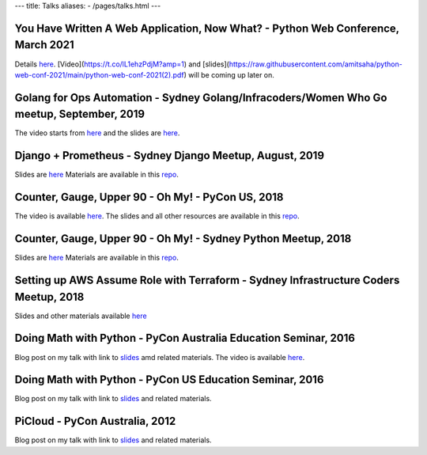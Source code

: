 ---
title: Talks
aliases:
- /pages/talks.html
---


You Have Written A Web Application, Now What? - Python Web Conference, March 2021
---------------------------------------------------------------------------------

Details `here <https://2021.pythonwebconf.com/presentations/you-have-written-a-web-application-now-what>`__. 
[Video](https://t.co/lL1ehzPdjM?amp=1) and [slides](https://raw.githubusercontent.com/amitsaha/python-web-conf-2021/main/python-web-conf-2021(2).pdf)
will be coming up later on.

Golang for Ops Automation - Sydney Golang/Infracoders/Women Who Go meetup, September, 2019
------------------------------------------------------------------------------------------

The video starts from `here <https://youtu.be/5nqO_1yKhZE?t=383>`__ and the slides are `here <https://bit.ly/2mJCEnn>`__.

Django + Prometheus - Sydney Django Meetup, August, 2019
--------------------------------------------------------

Slides are `here <https://github.com/amitsaha/python-monitoring-talk/blob/master/slides/Django-monitoring-with-prometheus.pdf>`__
Materials are available in this `repo <https://github.com/amitsaha/python-monitoring-talk>`__.


Counter, Gauge, Upper 90 - Oh My! - PyCon US, 2018
--------------------------------------------------

The video is available `here <https://echorand.me/video-pycon-us-2018-talk-counter-gauge-oh-my.html>`__.
The slides and all other resources are available in this `repo <https://github.com/amitsaha/python-monitoring-talk>`__.

Counter, Gauge, Upper 90 - Oh My! - Sydney Python Meetup, 2018
--------------------------------------------------------------

Slides are `here <https://github.com/amitsaha/python-monitoring-talk/blob/master/slides/sypy.pdf>`__ Materials
are available in this `repo <https://github.com/amitsaha/python-monitoring-talk>`__.


Setting up AWS Assume Role with Terraform - Sydney Infrastructure Coders Meetup, 2018
-------------------------------------------------------------------------------------

Slides and other materials available `here <https://github.com/amitsaha/aws-assume-role-demo>`__


Doing Math with Python - PyCon Australia Education Seminar, 2016
----------------------------------------------------------------

Blog post on my talk with link to `slides <https://doingmathwithpython.github.io/pyconau-dmwp.html>`__ amd related materials.
The video is available `here <https://doingmathwithpython.github.io/video-pyconau-dmwp.html>`__.

Doing Math with Python - PyCon US Education Seminar, 2016
---------------------------------------------------------

Blog post on my talk with link to `slides <https://doingmathwithpython.github.io/pycon-edu-summit-talk.html>`__ and related materials.


PiCloud - PyCon Australia, 2012
-------------------------------

Blog post on my talk with link to `slides <https://amitksaha.wordpress.com/2012/08/17/pyconau-2012-talk-on-picloud/>`__
and related materials.
